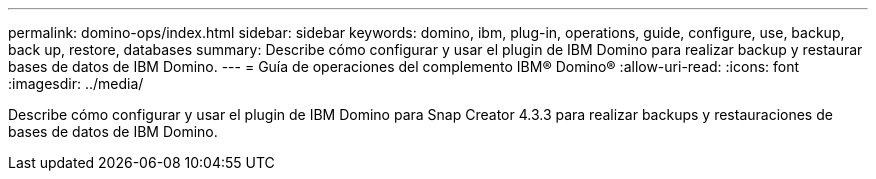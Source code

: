 ---
permalink: domino-ops/index.html 
sidebar: sidebar 
keywords: domino, ibm, plug-in, operations, guide, configure, use, backup, back up, restore, databases 
summary: Describe cómo configurar y usar el plugin de IBM Domino para realizar backup y restaurar bases de datos de IBM Domino. 
---
= Guía de operaciones del complemento IBM® Domino®
:allow-uri-read: 
:icons: font
:imagesdir: ../media/


[role="Lead"]
Describe cómo configurar y usar el plugin de IBM Domino para Snap Creator 4.3.3 para realizar backups y restauraciones de bases de datos de IBM Domino.
